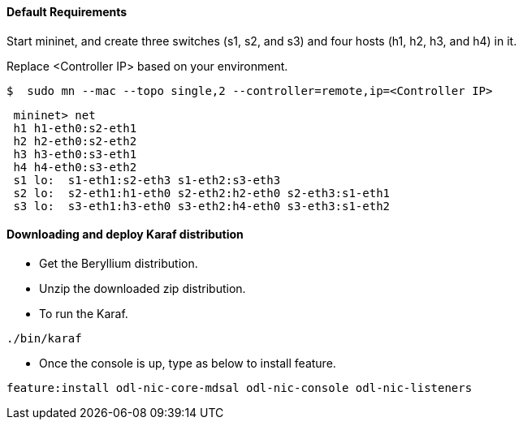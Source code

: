 ==== Default Requirements

Start mininet, and create three switches (s1, s2, and s3) and four hosts (h1, h2, h3, and h4) in it.

Replace <Controller IP> based on your environment.

----
$  sudo mn --mac --topo single,2 --controller=remote,ip=<Controller IP>
----

----
 mininet> net
 h1 h1-eth0:s2-eth1
 h2 h2-eth0:s2-eth2
 h3 h3-eth0:s3-eth1
 h4 h4-eth0:s3-eth2
 s1 lo:  s1-eth1:s2-eth3 s1-eth2:s3-eth3
 s2 lo:  s2-eth1:h1-eth0 s2-eth2:h2-eth0 s2-eth3:s1-eth1
 s3 lo:  s3-eth1:h3-eth0 s3-eth2:h4-eth0 s3-eth3:s1-eth2
----

==== Downloading and deploy Karaf distribution
* Get the Beryllium distribution.

* Unzip the downloaded zip distribution.

* To run the Karaf.
----
./bin/karaf
----

* Once the console is up, type as below to install feature.
----
feature:install odl-nic-core-mdsal odl-nic-console odl-nic-listeners
----
